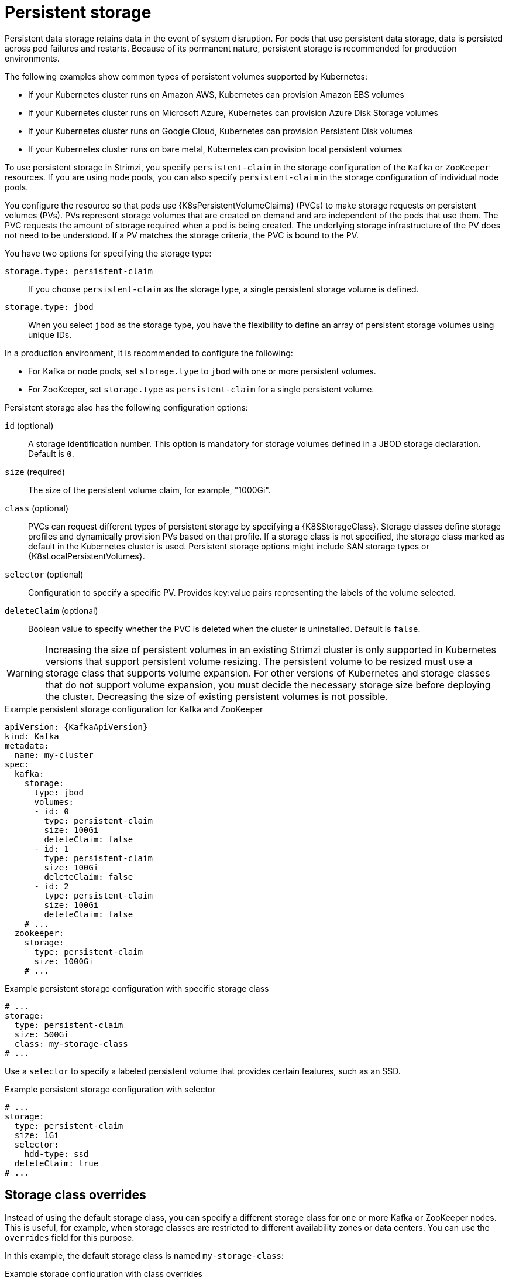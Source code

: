// Module included in the following assemblies:
//
// assembly-storage.adoc

[id='ref-persistent-storage-{context}']
= Persistent storage

[role="_abstract"]
Persistent data storage retains data in the event of system disruption.
For pods that use persistent data storage, data is persisted across pod failures and restarts.
Because of its permanent nature, persistent storage is recommended for production environments.

The following examples show common types of persistent volumes supported by Kubernetes:

* If your Kubernetes cluster runs on Amazon AWS, Kubernetes can provision Amazon EBS volumes
* If your Kubernetes cluster runs on Microsoft Azure, Kubernetes can provision Azure Disk Storage volumes
* If your Kubernetes cluster runs on Google Cloud, Kubernetes can provision Persistent Disk volumes
* If your Kubernetes cluster runs on bare metal, Kubernetes can provision local persistent volumes

To use persistent storage in Strimzi, you specify `persistent-claim` in the storage configuration of the `Kafka` or `ZooKeeper` resources.
If you are using node pools, you can also specify `persistent-claim` in the storage configuration of individual node pools.

You configure the resource so that pods use {K8sPersistentVolumeClaims} (PVCs) to make storage requests on persistent volumes (PVs).
PVs represent storage volumes that are created on demand and are independent of the pods that use them.
The PVC requests the amount of storage required when a pod is being created.
The underlying storage infrastructure of the PV does not need to be understood. 
If a PV matches the storage criteria, the PVC is bound to the PV.

You have two options for specifying the storage type:

`storage.type: persistent-claim`:: If you choose `persistent-claim` as the storage type, a single persistent storage volume is defined. 

`storage.type: jbod`:: When you select `jbod` as the storage type, you have the flexibility to define an array of persistent storage volumes using unique IDs. 

In a production environment, it is recommended to configure the following:

* For Kafka or node pools, set `storage.type` to `jbod` with one or more persistent volumes.
* For ZooKeeper, set `storage.type` as `persistent-claim` for a single persistent volume.

Persistent storage also has the following configuration options:

`id` (optional)::
A storage identification number. This option is mandatory for storage volumes defined in a JBOD storage declaration.
Default is `0`.

`size` (required)::
The size of the persistent volume claim, for example, "1000Gi".

`class` (optional)::
PVCs can request different types of persistent storage by specifying a {K8SStorageClass}.
Storage classes define storage profiles and dynamically provision PVs based on that profile.  
If a storage class is not specified, the storage class marked as default in the Kubernetes cluster is used.
Persistent storage options might include SAN storage types or {K8sLocalPersistentVolumes}.

`selector` (optional)::
Configuration to specify a specific PV.
Provides key:value pairs representing the labels of the volume selected.

`deleteClaim` (optional)::
Boolean value to specify whether the PVC is deleted when the cluster is uninstalled.
Default is `false`.

WARNING: Increasing the size of persistent volumes in an existing Strimzi cluster is only supported in Kubernetes versions that support persistent volume resizing. The persistent volume to be resized must use a storage class that supports volume expansion.
For other versions of Kubernetes and storage classes that do not support volume expansion, you must decide the necessary storage size before deploying the cluster.
Decreasing the size of existing persistent volumes is not possible.

.Example persistent storage configuration for Kafka and ZooKeeper
[source,yaml,subs="attributes+"]
----
apiVersion: {KafkaApiVersion}
kind: Kafka
metadata:
  name: my-cluster
spec:
  kafka:
    storage:
      type: jbod
      volumes:
      - id: 0
        type: persistent-claim
        size: 100Gi
        deleteClaim: false
      - id: 1
        type: persistent-claim
        size: 100Gi
        deleteClaim: false
      - id: 2
        type: persistent-claim
        size: 100Gi
        deleteClaim: false
    # ...
  zookeeper:
    storage:
      type: persistent-claim
      size: 1000Gi
    # ...
----

.Example persistent storage configuration with specific storage class
[source,yaml,subs="attributes+"]
----
# ...
storage:
  type: persistent-claim
  size: 500Gi
  class: my-storage-class
# ...
----

Use a `selector` to specify a labeled persistent volume that provides certain features, such as an SSD.

.Example persistent storage configuration with selector
[source,yaml,subs="attributes+"]
----
# ...
storage:
  type: persistent-claim
  size: 1Gi
  selector:
    hdd-type: ssd
  deleteClaim: true
# ...
----

== Storage class overrides

Instead of using the default storage class, you can specify a different storage class for one or more Kafka or ZooKeeper nodes.
This is useful, for example, when storage classes are restricted to different availability zones or data centers.
You can use the `overrides` field for this purpose.

In this example, the default storage class is named `my-storage-class`:

.Example storage configuration with class overrides
[source,yaml,subs="attributes+"]
----
apiVersion: {KafkaApiVersion}
kind: Kafka
metadata:
  labels:
    app: my-cluster
  name: my-cluster
  namespace: myproject
spec:
  # ...
  kafka:
    replicas: 3
    storage:
      type: jbod
      volumes:
      - id: 0
        type: persistent-claim
        size: 100Gi
        deleteClaim: false
        class: my-storage-class
        overrides:
        - broker: 0
          class: my-storage-class-zone-1a
        - broker: 1
          class: my-storage-class-zone-1b
        - broker: 2
          class: my-storage-class-zone-1c
      # ...
  # ...
  zookeeper:
    replicas: 3
    storage:
      deleteClaim: true
      size: 100Gi
      type: persistent-claim
      class: my-storage-class
      overrides:
        - broker: 0
          class: my-storage-class-zone-1a
        - broker: 1
          class: my-storage-class-zone-1b
        - broker: 2
          class: my-storage-class-zone-1c
  # ...
----

As a result of the configured `overrides` property, the volumes use the following storage classes:

* The persistent volumes of ZooKeeper node 0 use `my-storage-class-zone-1a`.
* The persistent volumes of ZooKeeper node 1 use `my-storage-class-zone-1b`.
* The persistent volumes of ZooKeeper node 2 use `my-storage-class-zone-1c`.
* The persistent volumes of Kafka broker 0 use `my-storage-class-zone-1a`.
* The persistent volumes of Kafka broker 1 use `my-storage-class-zone-1b`.
* The persistent volumes of Kafka broker 2 use `my-storage-class-zone-1c`.

The `overrides` property is currently used only to override the storage `class`. 
Overrides for other storage configuration properties is not currently supported.

[id='ref-persistent-storage-pvc-{context}']
== PVC resources for persistent storage

When persistent storage is used, it creates PVCs with the following names:

`data-_cluster-name_-kafka-_idx_`::
PVC for the volume used for storing data for the Kafka broker pod `_idx_`.

`data-_cluster-name_-zookeeper-_idx_`::
PVC for the volume used for storing data for the ZooKeeper node pod `_idx_`.

== Mount path of Kafka log directories

The persistent volume is used by the Kafka brokers as log directories mounted into the following path:

[source,shell,subs="+quotes,attributes"]
----
/var/lib/kafka/data/kafka-log__IDX__
----

Where `_IDX_` is the Kafka broker pod index. For example `/var/lib/kafka/data/kafka-log0`.
